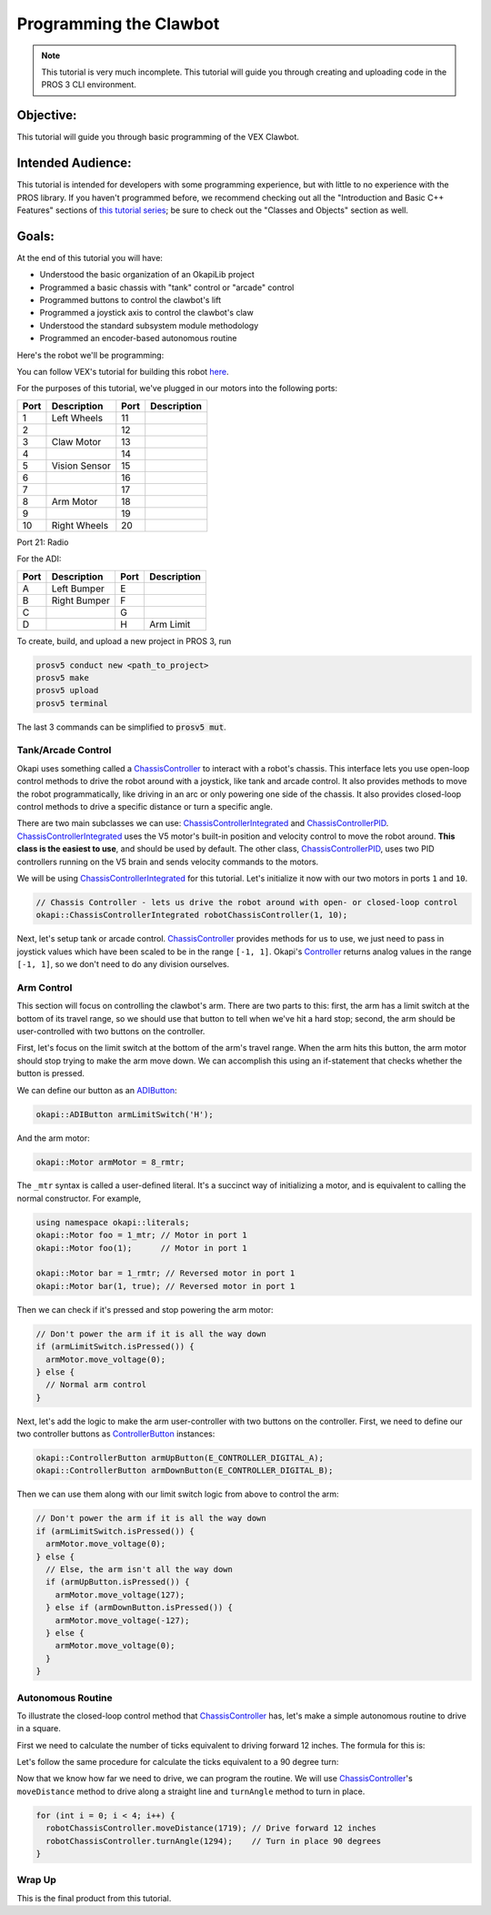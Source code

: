 =======================
Programming the Clawbot
=======================

.. note ::

    This tutorial is very much incomplete. This tutorial will guide you through
    creating and uploading code in the PROS 3 CLI environment.

Objective:
==========

This tutorial will guide you through basic programming of the VEX
Clawbot.

Intended Audience:
==================

This tutorial is intended for developers with some programming experience, but with little to no
experience with the PROS library. If you haven't programmed before, we recommend checking out all
the "Introduction and Basic C++ Features" sections of
`this tutorial series <https://www.studytonight.com/cpp/introduction-to-cpp.php>`__; be sure to
check out the "Classes and Objects" section as well.

Goals:
======

At the end of this tutorial you will have:

-  Understood the basic organization of an OkapiLib project
-  Programmed a basic chassis with "tank" control or "arcade" control
-  Programmed buttons to control the clawbot's lift
-  Programmed a joystick axis to control the clawbot's claw
-  Understood the standard subsystem module methodology
-  Programmed an encoder-based autonomous routine

Here's the robot we'll be programming:

.. image:: /images/tuts/clawbot1.jpg

You can follow VEX's tutorial for building this robot `here <https://v5beta.vex.com/parent-wrapper.php?id=v5-with-clawbot>`_.

For the purposes of this tutorial, we've plugged in our motors into the
following ports:

+--------+----------------+--------+---------------+
| Port   | Description    | Port   | Description   |
+========+================+========+===============+
| 1      | Left Wheels    | 11     |               |
+--------+----------------+--------+---------------+
| 2      |                | 12     |               |
+--------+----------------+--------+---------------+
| 3      | Claw Motor     | 13     |               |
+--------+----------------+--------+---------------+
| 4      |                | 14     |               |
+--------+----------------+--------+---------------+
| 5      | Vision Sensor  | 15     |               |
+--------+----------------+--------+---------------+
| 6      |                | 16     |               |
+--------+----------------+--------+---------------+
| 7      |                | 17     |               |
+--------+----------------+--------+---------------+
| 8      | Arm Motor      | 18     |               |
+--------+----------------+--------+---------------+
| 9      |                | 19     |               |
+--------+----------------+--------+---------------+
| 10     | Right Wheels   | 20     |               |
+--------+----------------+--------+---------------+

Port 21: Radio

For the ADI:

+--------+----------------+--------+---------------+
| Port   | Description    | Port   | Description   |
+========+================+========+===============+
| A      | Left Bumper    | E      |               |
+--------+----------------+--------+---------------+
| B      | Right Bumper   | F      |               |
+--------+----------------+--------+---------------+
| C      |                | G      |               |
+--------+----------------+--------+---------------+
| D      |                | H      | Arm Limit     |
+--------+----------------+--------+---------------+


To create, build, and upload a new project in PROS 3, run

.. code :: bash

    prosv5 conduct new <path_to_project>
    prosv5 make
    prosv5 upload
    prosv5 terminal


The last 3 commands can be simplified to :code:`prosv5 mut`.

Tank/Arcade Control
-------------------

Okapi uses something called a `ChassisController <../../api/chassis/controller/abstract-chassis-controller.html>`_
to interact with a robot's chassis. This interface lets you use open-loop control methods to drive
the robot around with a joystick, like tank and arcade control. It also provides methods to move
the robot programmatically, like driving in an arc or only powering one side of the chassis. It
also provides closed-loop control methods to drive a specific distance or turn a specific angle.

There are two main subclasses we can use:
`ChassisControllerIntegrated <../../api/chassis/controller/chassis-controller-integrated.html>`_
and `ChassisControllerPID <../../api/chassis/controller/chassis-controller-pid.html>`_.
`ChassisControllerIntegrated <../../api/chassis/controller/chassis-controller-integrated.html>`_
uses the V5 motor's built-in position and velocity control to move the robot around. **This class
is the easiest to use**, and should be used by default. The other class,
`ChassisControllerPID <../../api/chassis/controller/chassis-controller-pid.html>`_, uses two PID
controllers running on the V5 brain and sends velocity commands to the motors.

We will be using
`ChassisControllerIntegrated <../../api/chassis/controller/chassis-controller-integrated.html>`_
for this tutorial. Let's initialize it now with our two motors in ports ``1`` and ``10``.

.. highlight:: cpp
.. code-block:: cpp

   // Chassis Controller - lets us drive the robot around with open- or closed-loop control
   okapi::ChassisControllerIntegrated robotChassisController(1, 10);

Next, let's setup tank or arcade control.
`ChassisController <../../api/chassis/controller/chassis-controller.html>`_ provides methods for us
to use, we just need to pass in joystick values which have been scaled to be in the range
``[-1, 1]``. Okapi's `Controller <../../api/device/controller.html>`_ returns analog values in the
range ``[-1, 1]``, so we don't need to do any division ourselves.

.. tabs ::
   .. tab :: Tank drive
      .. highlight:: cpp
      .. code-block:: cpp

         // Joystick to read analog values for tank or arcade control.
         // Master controller by default.
         okapi::Controller controller;

         while (true) {
           // Tank drive with left and right sticks.
           robotChassisController.tank(controller.getAnalog(E_CONTROLLER_ANALOG_LEFT_Y),
                                       controller.getAnalog(E_CONTROLLER_ANALOG_RIGHT_Y));

           // Wait and give up the time we don't need to other tasks.
           // Additionally, joystick values, motor telemetry, etc. all updates every 10 ms.
           pros::Task::delay(10);
         }

   .. tab :: Arcade drive
      .. highlight:: cpp
      .. code-block:: cpp
         :linenos:

         // Joystick to read analog values for tank or arcade control.
         // Master controller by default.
         okapi::Controller controller;

         while (true) {
           // Arcade drive with the left stick.
           robotChassisController.arcade(controller.getAnalog(E_CONTROLLER_ANALOG_LEFT_Y),
                                         controller.getAnalog(E_CONTROLLER_ANALOG_LEFT_X));

           // Wait and give up the time we don't need to other tasks.
           // Additionally, joystick values, motor telemetry, etc. all updates every 10 ms.
           pros::Task::delay(10);
         }

Arm Control
-----------

This section will focus on controlling the clawbot's arm. There are two parts to this: first, the
arm has a limit switch at the bottom of its travel range, so we should use that button to tell when
we've hit a hard stop; second, the arm should be user-controlled with two buttons on the
controller.

First, let's focus on the limit switch at the bottom of the arm's travel range. When the arm hits
this button, the arm motor should stop trying to make the arm move down. We can accomplish this
using an if-statement that checks whether the button is pressed.

We can define our button as an `ADIButton <../../api/device/button/adi-button.html>`_:

.. highlight:: cpp
.. code-block:: cpp

   okapi::ADIButton armLimitSwitch('H');

And the arm motor:

.. highlight:: cpp
.. code-block:: cpp

   okapi::Motor armMotor = 8_rmtr;

The ``_mtr`` syntax is called a user-defined literal. It's a succinct way of initializing a motor,
and is equivalent to calling the normal constructor. For example,

.. highlight:: cpp
.. code-blocK:: cpp

   using namespace okapi::literals;
   okapi::Motor foo = 1_mtr; // Motor in port 1
   okapi::Motor foo(1);      // Motor in port 1

   okapi::Motor bar = 1_rmtr; // Reversed motor in port 1
   okapi::Motor bar(1, true); // Reversed motor in port 1

Then we can check if it's pressed and stop powering the arm motor:

.. highlight:: cpp
.. code-block:: cpp

   // Don't power the arm if it is all the way down
   if (armLimitSwitch.isPressed()) {
     armMotor.move_voltage(0);
   } else {
     // Normal arm control
   }

Next, let's add the logic to make the arm user-controller with two buttons on the controller.
First, we need to define our two controller buttons as
`ControllerButton <../../api/device/button/controller-button.html>`_ instances:

.. highlight:: cpp
.. code-block:: cpp

   okapi::ControllerButton armUpButton(E_CONTROLLER_DIGITAL_A);
   okapi::ControllerButton armDownButton(E_CONTROLLER_DIGITAL_B);

Then we can use them along with our limit switch logic from above to control the arm:

.. highlight:: cpp
.. code-block:: cpp

   // Don't power the arm if it is all the way down
   if (armLimitSwitch.isPressed()) {
     armMotor.move_voltage(0);
   } else {
     // Else, the arm isn't all the way down
     if (armUpButton.isPressed()) {
       armMotor.move_voltage(127);
     } else if (armDownButton.isPressed()) {
       armMotor.move_voltage(-127);
     } else {
       armMotor.move_voltage(0);
     }
   }

Autonomous Routine
------------------

To illustrate the closed-loop control method that
`ChassisController <../../api/chassis/controller/chassis-controller.html>`_ has, let's make a
simple autonomous routine to drive in a square.

First we need to calculate the number of ticks equivalent to driving forward 12 inches. The formula for this
is:

.. tabs ::
   .. tab :: Formula
      .. highlight:: cpp
      .. code-block:: none

         ((ticks per wheel rotation) / ((wheel diameter) * pi)) * 12

   .. tab :: Result
     .. highlight:: cpp
     .. code-block:: none

        (1800 ticks / (4 in * pi)) * 12 in = 1719 ticks

Let's follow the same procedure for calculate the ticks equivalent to a 90 degree turn:

.. tabs ::
   .. tab :: Formula
      .. highlight:: cpp
      .. code-block:: none

        ((ticks per wheel rotation) / ((wheel diameter) * pi)) * ((center-to-center wheel distance) * (pi) * (1/4))

   .. tab :: Result
     .. highlight:: cpp
     .. code-block:: none

        (1800 ticks / (4 in * pi)) * (11.498 in * pi * (1/4)) = 1294 ticks

Now that we know how far we need to drive, we can program the routine. We will use
`ChassisController <../../api/chassis/controller/chassis-controller.html>`_'s ``moveDistance``
method to drive along a straight line and ``turnAngle`` method to turn in place.

.. highlight:: cpp
.. code-block:: cpp

     for (int i = 0; i < 4; i++) {
       robotChassisController.moveDistance(1719); // Drive forward 12 inches
       robotChassisController.turnAngle(1294);    // Turn in place 90 degrees
     }

Wrap Up
-------

This is the final product from this tutorial.

.. tabs ::
   .. tab :: Tank drive
      .. highlight:: cpp
      .. code-block:: cpp
        :linenos:

         #include "okapi/api.hpp"
         using namespace okapi::literals;

         void opcontrol() {
           pros::Task::delay(100);

           // Chassis Controller - lets us drive the robot around with open- or closed-loop control
           okapi::ChassisControllerIntegrated robotChassisController(1, 10);

           // Joystick to read analog values for tank or arcade control
           // Master controller by default
           okapi::Controller controller;

           // Arm related objects
           okapi::ADIButton armLimitSwitch('H');
           okapi::ControllerButton armUpButton(E_CONTROLLER_DIGITAL_A);
           okapi::ControllerButton armDownButton(E_CONTROLLER_DIGITAL_B);
           okapi::Motor armMotor = 8_rmtr;

           // Button to run our sample autonomous routine
           okapi::ControllerButton runAutoButton(E_CONTROLLER_DIGITAL_X);

           while (true) {
             // Tank drive with left and right sticks
             robotChassisController.tank(controller.getAnalog(E_CONTROLLER_ANALOG_LEFT_Y),
                                         controller.getAnalog(E_CONTROLLER_ANALOG_RIGHT_Y));

             // Don't power the arm if it is all the way down
             if (armLimitSwitch.isPressed()) {
               armMotor.move_voltage(0);
             } else {
               // Else, the arm isn't all the way down
               if (armUpButton.isPressed()) {
                 armMotor.move_voltage(127);
               } else if (armDownButton.isPressed()) {
                 armMotor.move_voltage(-127);
               } else {
                 armMotor.move_voltage(0);
               }
             }

             // Run the test autonomous routine if we press the button
             if (runAutoButton.changedToPressed()) {
               // Drive the robot in a square pattern using closed-loop control
               for (int i = 0; i < 4; i++) {
                 robotChassisController.moveDistance(2116); // Drive forward 12 inches
                 robotChassisController.turnAngle(1662);    // Turn in place 90 degrees
               }
             }

             // Wait and give up the time we don't need to other tasks.
             // Additionally, joystick values, motor telemetry, etc. all updates every 10 ms.
             pros::Task::delay(10);
           }
         }

   .. tab :: Arcade drive
      .. highlight:: cpp
      .. code-block:: cpp
         :linenos:

         #include "okapi/api.hpp"
         using namespace okapi::literals;

         void opcontrol() {
           pros::Task::delay(100);

           // Chassis Controller - lets us drive the robot around with open- or closed-loop control
           okapi::ChassisControllerIntegrated robotChassisController(1, 10);

           // Joystick to read analog values for tank or arcade control
           // Master controller by default
           okapi::Controller controller;

           // Arm related objects
           okapi::ADIButton armLimitSwitch('H');
           okapi::ControllerButton armUpButton(E_CONTROLLER_DIGITAL_A);
           okapi::ControllerButton armDownButton(E_CONTROLLER_DIGITAL_B);
           okapi::Motor armMotor = 8_rmtr;

           // Button to run our sample autonomous routine
           okapi::ControllerButton runAutoButton(E_CONTROLLER_DIGITAL_X);

           while (true) {
             // Arcade drive with the left stick
             robotChassisController.arcade(controller.getAnalog(E_CONTROLLER_ANALOG_LEFT_Y),
                                           controller.getAnalog(E_CONTROLLER_ANALOG_LEFT_X));

             // Don't power the arm if it is all the way down
             if (armLimitSwitch.isPressed()) {
               armMotor.move_voltage(0);
             } else {
               // Else, the arm isn't all the way down
               if (armUpButton.isPressed()) {
                 armMotor.move_voltage(127);
               } else if (armDownButton.isPressed()) {
                 armMotor.move_voltage(-127);
               } else {
                 armMotor.move_voltage(0);
               }
             }

             // Run the test autonomous routine if we press the button
             if (runAutoButton.changedToPressed()) {
               // Drive the robot in a square pattern using closed-loop control
               for (int i = 0; i < 4; i++) {
                 robotChassisController.moveDistance(2116); // Drive forward 12 inches
                 robotChassisController.turnAngle(1662);    // Turn in place 90 degrees
               }
             }

             // Wait and give up the time we don't need to other tasks.
             // Additionally, joystick values, motor telemetry, etc. all updates every 10 ms.
             pros::Task::delay(10);
           }
         }
